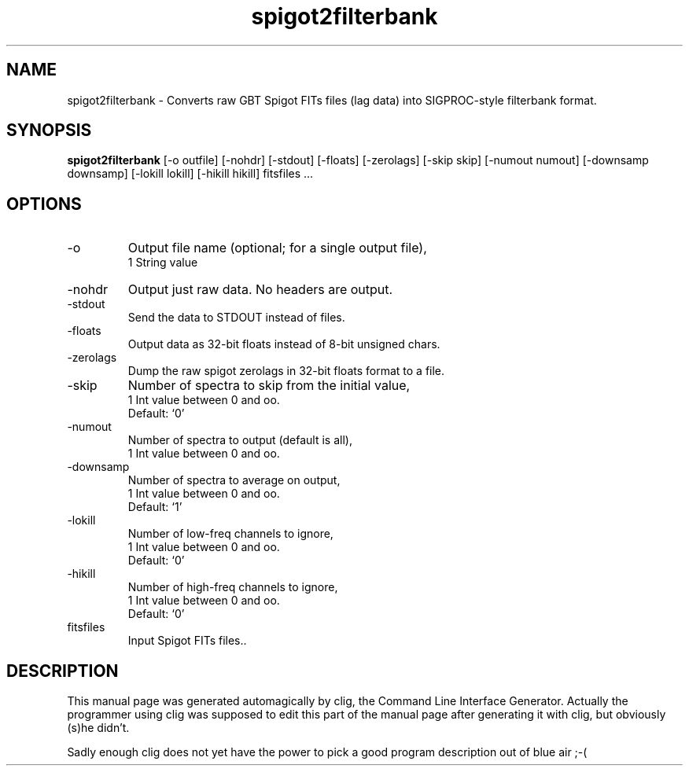 .\" clig manual page template
.\" (C) 1995-2004 Harald Kirsch (clig@geggus.net)
.\"
.\" This file was generated by
.\" clig -- command line interface generator
.\"
.\"
.\" Clig will always edit the lines between pairs of `cligPart ...',
.\" but will not complain, if a pair is missing. So, if you want to
.\" make up a certain part of the manual page by hand rather than have
.\" it edited by clig, remove the respective pair of cligPart-lines.
.\"
.\" cligPart TITLE
.TH "spigot2filterbank" 1 "12Mar10" "Clig-manuals" "Programmer's Manual"
.\" cligPart TITLE end

.\" cligPart NAME
.SH NAME
spigot2filterbank \- Converts raw GBT Spigot FITs files (lag data) into SIGPROC-style filterbank format.
.\" cligPart NAME end

.\" cligPart SYNOPSIS
.SH SYNOPSIS
.B spigot2filterbank
[-o outfile]
[-nohdr]
[-stdout]
[-floats]
[-zerolags]
[-skip skip]
[-numout numout]
[-downsamp downsamp]
[-lokill lokill]
[-hikill hikill]
fitsfiles ...
.\" cligPart SYNOPSIS end

.\" cligPart OPTIONS
.SH OPTIONS
.IP -o
Output file name (optional; for a single output file),
.br
1 String value
.IP -nohdr
Output just raw data.  No headers are output.
.IP -stdout
Send the data to STDOUT instead of files.
.IP -floats
Output data as 32-bit floats instead of 8-bit unsigned chars.
.IP -zerolags
Dump the raw spigot zerolags in 32-bit floats format to a file.
.IP -skip
Number of spectra to skip from the initial value,
.br
1 Int value between 0 and oo.
.br
Default: `0'
.IP -numout
Number of spectra to output (default is all),
.br
1 Int value between 0 and oo.
.IP -downsamp
Number of spectra to average on output,
.br
1 Int value between 0 and oo.
.br
Default: `1'
.IP -lokill
Number of  low-freq channels to ignore,
.br
1 Int value between 0 and oo.
.br
Default: `0'
.IP -hikill
Number of high-freq channels to ignore,
.br
1 Int value between 0 and oo.
.br
Default: `0'
.IP fitsfiles
Input Spigot FITs files..
.\" cligPart OPTIONS end

.\" cligPart DESCRIPTION
.SH DESCRIPTION
This manual page was generated automagically by clig, the
Command Line Interface Generator. Actually the programmer
using clig was supposed to edit this part of the manual
page after
generating it with clig, but obviously (s)he didn't.

Sadly enough clig does not yet have the power to pick a good
program description out of blue air ;-(
.\" cligPart DESCRIPTION end
